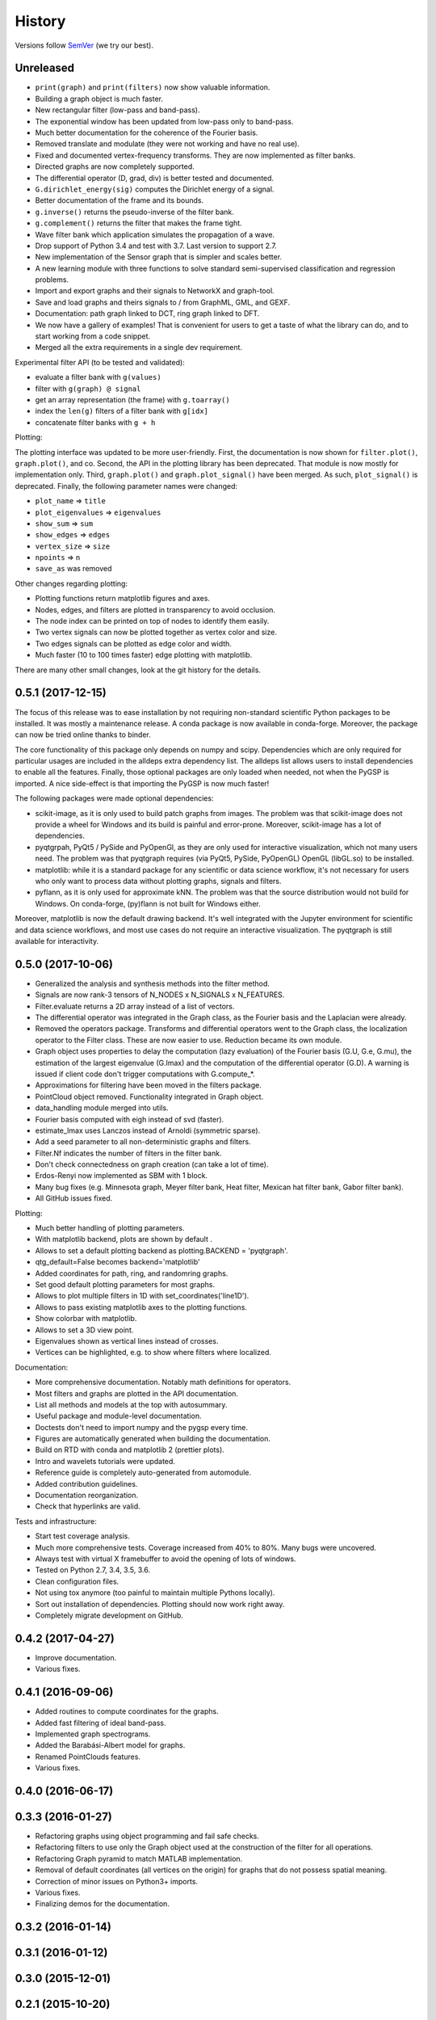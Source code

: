 =======
History
=======

Versions follow `SemVer <https://semver.org>`_ (we try our best).

Unreleased
----------

* ``print(graph)`` and ``print(filters)`` now show valuable information.
* Building a graph object is much faster.
* New rectangular filter (low-pass and band-pass).
* The exponential window has been updated from low-pass only to band-pass.
* Much better documentation for the coherence of the Fourier basis.
* Removed translate and modulate (they were not working and have no real use).
* Fixed and documented vertex-frequency transforms.
  They are now implemented as filter banks.
* Directed graphs are now completely supported.
* The differential operator (D, grad, div) is better tested and documented.
* ``G.dirichlet_energy(sig)`` computes the Dirichlet energy of a signal.
* Better documentation of the frame and its bounds.
* ``g.inverse()`` returns the pseudo-inverse of the filter bank.
* ``g.complement()`` returns the filter that makes the frame tight.
* Wave filter bank which application simulates the propagation of a wave.
* Drop support of Python 3.4 and test with 3.7. Last version to support 2.7.
* New implementation of the Sensor graph that is simpler and scales better.
* A new learning module with three functions to solve standard semi-supervised
  classification and regression problems.
* Import and export graphs and their signals to NetworkX and graph-tool.
* Save and load graphs and theirs signals to / from GraphML, GML, and GEXF.
* Documentation: path graph linked to DCT, ring graph linked to DFT.
* We now have a gallery of examples! That is convenient for users to get a
  taste of what the library can do, and to start working from a code snippet.
* Merged all the extra requirements in a single dev requirement.

Experimental filter API (to be tested and validated):

* evaluate a filter bank with ``g(values)``
* filter with ``g(graph) @ signal``
* get an array representation (the frame) with ``g.toarray()``
* index the ``len(g)`` filters of a filter bank with ``g[idx]``
* concatenate filter banks with ``g + h``

Plotting:

The plotting interface was updated to be more user-friendly. First, the
documentation is now shown for ``filter.plot()``, ``graph.plot()``, and co.
Second, the API in the plotting library has been deprecated. That module is now
mostly for implementation only. Third, ``graph.plot()`` and
``graph.plot_signal()`` have been merged. As such, ``plot_signal()`` is
deprecated. Finally, the following parameter names were changed:

* ``plot_name`` => ``title``
* ``plot_eigenvalues`` => ``eigenvalues``
* ``show_sum`` => ``sum``
* ``show_edges`` => ``edges``
* ``vertex_size`` => ``size``
* ``npoints`` => ``n``
* ``save_as`` was removed

Other changes regarding plotting:

* Plotting functions return matplotlib figures and axes.
* Nodes, edges, and filters are plotted in transparency to avoid occlusion.
* The node index can be printed on top of nodes to identify them easily.
* Two vertex signals can now be plotted together as vertex color and size.
* Two edges signals can be plotted as edge color and width.
* Much faster (10 to 100 times faster) edge plotting with matplotlib.

There are many other small changes, look at the git history for the details.

0.5.1 (2017-12-15)
------------------

The focus of this release was to ease installation by not requiring
non-standard scientific Python packages to be installed.
It was mostly a maintenance release. A conda package is now available in
conda-forge. Moreover, the package can now be tried online thanks to binder.

The core functionality of this package only depends on numpy and scipy.
Dependencies which are only required for particular usages are included in the
alldeps extra dependency list. The alldeps list allows users to install
dependencies to enable all the features. Finally, those optional packages are
only loaded when needed, not when the PyGSP is imported. A nice side-effect is
that importing the PyGSP is now much faster!

The following packages were made optional dependencies:

* scikit-image, as it is only used to build patch graphs from images. The
  problem was that scikit-image does not provide a wheel for Windows and its
  build is painful and error-prone. Moreover, scikit-image has a lot of
  dependencies.
* pyqtgrpah, PyQt5 / PySide and PyOpenGl, as they are only used for interactive
  visualization, which not many users need. The problem was that pyqtgraph
  requires (via PyQt5, PySide, PyOpenGL) OpenGL (libGL.so) to be installed.
* matplotlib: while it is a standard package for any scientific or data science
  workflow, it's not necessary for users who only want to process data without
  plotting graphs, signals and filters.
* pyflann, as it is only used for approximate kNN. The problem was that the
  source distribution would not build for Windows. On conda-forge, (py)flann
  is not built for Windows either.

Moreover, matplotlib is now the default drawing backend. It's well integrated
with the Jupyter environment for scientific and data science workflows, and
most use cases do not require an interactive visualization. The pyqtgraph is
still available for interactivity.

0.5.0 (2017-10-06)
------------------

* Generalized the analysis and synthesis methods into the filter method.
* Signals are now rank-3 tensors of N_NODES x N_SIGNALS x N_FEATURES.
* Filter.evaluate returns a 2D array instead of a list of vectors.
* The differential operator was integrated in the Graph class, as the Fourier
  basis and the Laplacian were already.
* Removed the operators package. Transforms and differential operators went to
  the Graph class, the localization operator to the Filter class. These are now
  easier to use. Reduction became its own module.
* Graph object uses properties to delay the computation (lazy evaluation) of
  the Fourier basis (G.U, G.e, G.mu), the estimation of the largest eigenvalue
  (G.lmax) and the computation of the differential operator (G.D). A warning is
  issued if client code don't trigger computations with G.compute_*.
* Approximations for filtering have been moved in the filters package.
* PointCloud object removed. Functionality integrated in Graph object.
* data_handling module merged into utils.
* Fourier basis computed with eigh instead of svd (faster).
* estimate_lmax uses Lanczos instead of Arnoldi (symmetric sparse).
* Add a seed parameter to all non-deterministic graphs and filters.
* Filter.Nf indicates the number of filters in the filter bank.
* Don't check connectedness on graph creation (can take a lot of time).
* Erdos-Renyi now implemented as SBM with 1 block.
* Many bug fixes (e.g. Minnesota graph, Meyer filter bank, Heat filter, Mexican
  hat filter bank, Gabor filter bank).
* All GitHub issues fixed.

Plotting:

* Much better handling of plotting parameters.
* With matplotlib backend, plots are shown by default .
* Allows to set a default plotting backend as plotting.BACKEND = 'pyqtgraph'.
* qtg_default=False becomes backend='matplotlib'
* Added coordinates for path, ring, and randomring graphs.
* Set good default plotting parameters for most graphs.
* Allows to plot multiple filters in 1D with set_coordinates('line1D').
* Allows to pass existing matplotlib axes to the plotting functions.
* Show colorbar with matplotlib.
* Allows to set a 3D view point.
* Eigenvalues shown as vertical lines instead of crosses.
* Vertices can be highlighted, e.g. to show where filters where localized.

Documentation:

* More comprehensive documentation. Notably math definitions for operators.
* Most filters and graphs are plotted in the API documentation.
* List all methods and models at the top with autosummary.
* Useful package and module-level documentation.
* Doctests don't need to import numpy and the pygsp every time.
* Figures are automatically generated when building the documentation.
* Build on RTD with conda and matplotlib 2 (prettier plots).
* Intro and wavelets tutorials were updated.
* Reference guide is completely auto-generated from automodule.
* Added contribution guidelines.
* Documentation reorganization.
* Check that hyperlinks are valid.

Tests and infrastructure:

* Start test coverage analysis.
* Much more comprehensive tests. Coverage increased from 40% to 80%.
  Many bugs were uncovered.
* Always test with virtual X framebuffer to avoid the opening of lots of
  windows.
* Tested on Python 2.7, 3.4, 3.5, 3.6.
* Clean configuration files.
* Not using tox anymore (too painful to maintain multiple Pythons locally).
* Sort out installation of dependencies. Plotting should now work right away.
* Completely migrate development on GitHub.

0.4.2 (2017-04-27)
------------------

* Improve documentation.
* Various fixes.

0.4.1 (2016-09-06)
------------------

* Added routines to compute coordinates for the graphs.
* Added fast filtering of ideal band-pass.
* Implemented graph spectrograms.
* Added the Barabási-Albert model for graphs.
* Renamed PointClouds features.
* Various fixes.

0.4.0 (2016-06-17)
------------------

0.3.3 (2016-01-27)
------------------

* Refactoring graphs using object programming and fail safe checks.
* Refactoring filters to use only the Graph object used at the construction of the filter for all operations.
* Refactoring Graph pyramid to match MATLAB implementation.
* Removal of default coordinates (all vertices on the origin) for graphs that do not possess spatial meaning.
* Correction of minor issues on Python3+ imports.
* Various fixes.
* Finalizing demos for the documentation.

0.3.2 (2016-01-14)
------------------

0.3.1 (2016-01-12)
------------------

0.3.0 (2015-12-01)
------------------

0.2.1 (2015-10-20)
------------------

* Fix bug on pip installation.
* Update full documentation.

0.2.0 (2015-10-12)
------------------

* Adding functionalities to match the content of the Matlab GSP Box.
* First release of the PyGSP.

0.1.0 (2015-07-02)
------------------

* Main features of the box are present most of the graphs and filters can be used.
* The utils and operators modules also have most of their features implemented.
